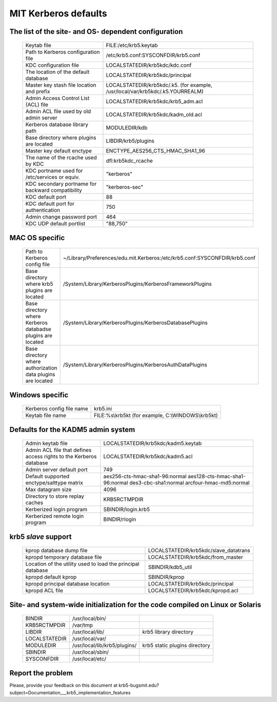.. _mitK5defaults:

MIT Kerberos defaults
============================


The list of the site- and OS- dependent configuration
-------------------------------------------------------


 ================================================== ================================
 Keytab file                                        FILE\:/etc/krb5.keytab
 Path to Kerberos configuration file                /etc/krb5.conf:SYSCONFDIR/krb5.conf
 KDC configuration file                             LOCALSTATEDIR/krb5kdc/kdc.conf
 The location of the default database               LOCALSTATEDIR/krb5kdc/principal
 Master key stash file location and prefix          LOCALSTATEDIR/krb5kdc/.k5.  (for example, /usr/local/var/krb5kdc/.k5.YOURREALM)
 Admin Access Control List (ACL) file               LOCALSTATEDIR/krb5kdc/krb5_adm.acl
 Admin ACL file used by old admin server            LOCALSTATEDIR/krb5kdc/kadm_old.acl
 Kerberos database library path                     MODULEDIR/kdb
 Base directory where plugins are located           LIBDIR/krb5/plugins
 Master key default enctype                         ENCTYPE_AES256_CTS_HMAC_SHA1_96
 The name of the rcache used by KDC                 dfl:krb5kdc_rcache
 KDC portname used for /etc/services or equiv.      "kerberos" 
 KDC secondary portname for backward compatibility  "kerberos-sec"
 KDC default port                                   88
 KDC default port for authentication                750
 Admin change password port                         464
 KDC UDP default portlist                           "88,750"
 ================================================== ================================


MAC OS specific
-----------------

 ============================================================ ================================
 Path to Kerberos config file                                   ~/Library/Preferences/edu.mit.Kerberos:/etc/krb5.conf:SYSCONFDIR/krb5.conf
 Base directory where krb5 plugins are located                  /System/Library/KerberosPlugins/KerberosFrameworkPlugins
 Base directory where Kerberos databadse plugins are located    /System/Library/KerberosPlugins/KerberosDatabasePlugins
 Base directory where authorization data plugins are located    /System/Library/KerberosPlugins/KerberosAuthDataPlugins
 ============================================================ ================================


Windows specific
----------------------

 ======================================= ====================================================
 Kerberos config file name                krb5.ini
 Keytab file name                         FILE\:%s\\krb5kt (for example, C:\\WINDOWS\\krb5kt)
 ======================================= ====================================================


Defaults for the KADM5 admin system
---------------------------------------

 ====================================================================== ================================
 Admin keytab file                                                       LOCALSTATEDIR/krb5kdc/kadm5.keytab
 Admin ACL file that defines access rights to the Kerberos database      LOCALSTATEDIR/krb5kdc/kadm5.acl
 Admin server default port                                               749 
 Default supported enctype/salttype matrix                               aes256-cts-hmac-sha1-96:normal aes128-cts-hmac-sha1-96:normal des3-cbc-sha1:normal arcfour-hmac-md5:normal
 Max datagram size                                                       4096
 Directory to store replay caches                                        KRB5RCTMPDIR
 Kerberized login program                                                SBINDIR/login.krb5
 Kerberized remote login program                                         BINDIR/rlogin
 ====================================================================== ================================


krb5 *slave* support
-----------------------------

 ============================================================ ================================
 kprop  database dump file                                     LOCALSTATEDIR/krb5kdc/slave_datatrans
 kpropd temporary database file                                LOCALSTATEDIR/krb5kdc/from_master
 Location of the utility used to load the principal database   SBINDIR/kdb5_util
 kpropd default kprop                                          SBINDIR/kprop
 kpropd principal database location                            LOCALSTATEDIR/krb5kdc/principal
 kpropd ACL file                                               LOCALSTATEDIR/krb5kdc/kpropd.acl
 ============================================================ ================================


Site- and system-wide initialization for the code compiled on Linux or Solaris
-----------------------------------------------------------------------------------
 
 ===================== ============================== =================
 BINDIR                /usr/local/bin/
 KRB5RCTMPDIR          /var/tmp
 LIBDIR                /usr/local/lib/                 krb5 library directory
 LOCALSTATEDIR         /usr/local/var/
 MODULEDIR             /usr/local/lib/krb5/plugins/    krb5 static plugins directory
 SBINDIR               /usr/local/sbin/
 SYSCONFDIR            /usr/local/etc/
 ===================== ============================== =================

Report the problem
------------------


Please, provide your feedback on this document at krb5-bugsmit.edu?subject=Documentation___krb5_implementation_features

